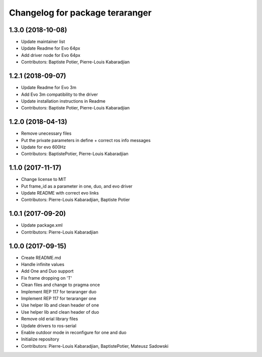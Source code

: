 ^^^^^^^^^^^^^^^^^^^^^^^^^^^^^^^^
Changelog for package teraranger
^^^^^^^^^^^^^^^^^^^^^^^^^^^^^^^^

1.3.0 (2018-10-08)
------------------
* Update maintainer list
* Update Readme for Evo 64px
* Add driver node for Evo 64px
* Contributors: Baptiste Potier, Pierre-Louis Kabaradjian

1.2.1 (2018-09-07)
------------------
* Update Readme for Evo 3m
* Add Evo 3m compatibility to the driver
* Update installation instructions in Readme
* Contributors: Baptiste Potier, Pierre-Louis Kabaradjian

1.2.0 (2018-04-13)
------------------
* Remove unecessary files
* Put the private parameters in define + correct ros info messages
* Update for evo 600Hz
* Contributors: BaptistePotier, Pierre-Louis Kabaradjian

1.1.0 (2017-11-17)
------------------
* Change license to MIT
* Put frame_id as a parameter in one, duo, and evo driver
* Update README with correct evo links
* Contributors: Pierre-Louis Kabaradjian, Baptiste Potier

1.0.1 (2017-09-20)
------------------
* Update package.xml
* Contributors: Pierre-Louis Kabaradjian

1.0.0 (2017-09-15)
------------------
* Create README.md
* Handle infinite values
* Add One and Duo support
* Fix frame dropping on 'T'
* Clean files and change to pragma once
* Implement REP 117 for teraranger duo
* Implement REP 117 for teraranger one
* Use helper lib and clean header of one
* Use helper lib and clean header of duo
* Remove old erial library files
* Update drivers to ros-serial
* Enable outdoor mode in reconfigure for one and duo
* Initialize repository
* Contributors: Pierre-Louis Kabaradjian, BaptistePotier, Mateusz Sadowski
